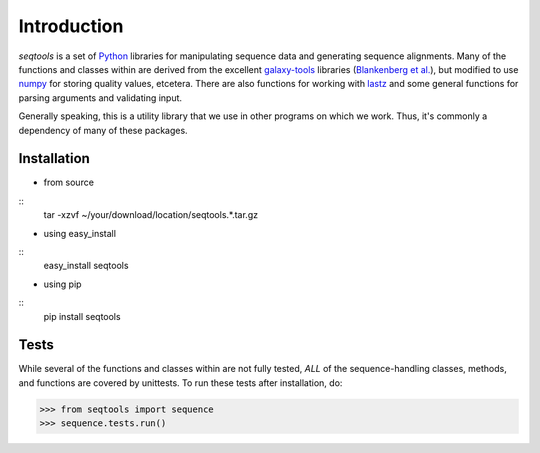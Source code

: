 Introduction
============

*seqtools* is a set of Python_ libraries for manipulating sequence data and 
generating sequence alignments.  Many of the functions and classes
within are derived from the excellent galaxy-tools_ libraries 
(`Blankenberg et al. <http://dx.doi.org/10.1093/bioinformatics/btq281>`_),
but modified to use numpy_ for storing quality values, etcetera.  There
are also functions for working with lastz_ and some general functions
for parsing arguments and validating input.

Generally speaking, this is a utility library that we use in other
programs on which we work.  Thus, it's commonly a dependency of many of
these packages.

Installation
------------

- from source
::
    tar -xzvf ~/your/download/location/seqtools.*.tar.gz

- using easy_install
::
    easy_install seqtools

- using pip
::
    pip install seqtools

Tests
-----

While several of the functions and classes within are not fully tested,
*ALL* of the sequence-handling classes, methods, and functions are
covered by unittests.  To run these tests after installation, do:

>>> from seqtools import sequence
>>> sequence.tests.run()

.. _Python: http://www.python.org/
.. _galaxy-tools: http://bitbucket.org/galaxy/galaxy-dist/src/
.. _numpy: http://numpy.scipy.org/
.. _lastz: http://www.bx.psu.edu/~rsharris/lastz/
